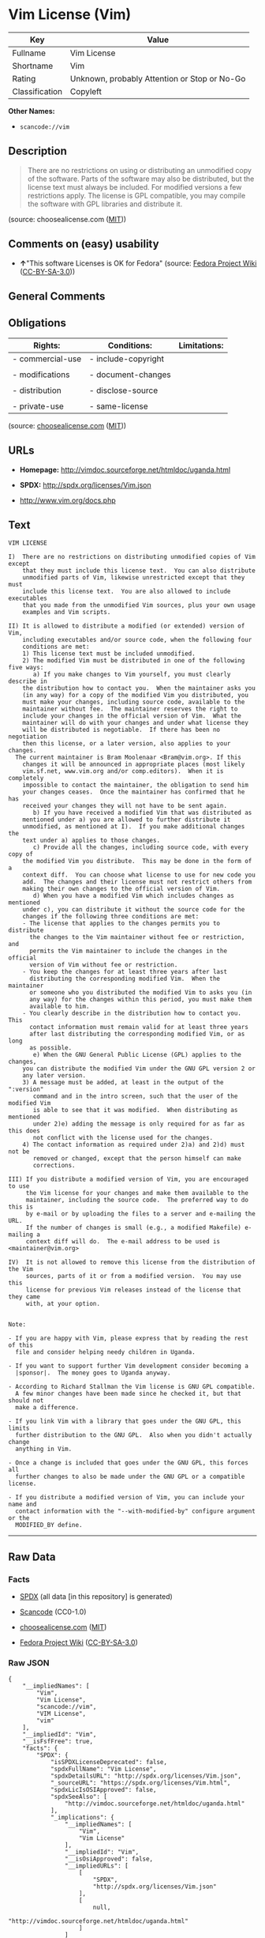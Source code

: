* Vim License (Vim)

| Key              | Value                                          |
|------------------+------------------------------------------------|
| Fullname         | Vim License                                    |
| Shortname        | Vim                                            |
| Rating           | Unknown, probably Attention or Stop or No-Go   |
| Classification   | Copyleft                                       |

*Other Names:*

- =scancode://vim=

** Description

#+BEGIN_QUOTE
  There are no restrictions on using or distributing an unmodified copy
  of the software. Parts of the software may also be distributed, but
  the license text must always be included. For modified versions a few
  restrictions apply. The license is GPL compatible, you may compile the
  software with GPL libraries and distribute it.
#+END_QUOTE

(source: choosealicense.com
([[https://github.com/github/choosealicense.com/blob/gh-pages/LICENSE.md][MIT]]))

** Comments on (easy) usability

- *↑*"This software Licenses is OK for Fedora" (source:
  [[https://fedoraproject.org/wiki/Licensing:Main?rd=Licensing][Fedora
  Project Wiki]]
  ([[https://creativecommons.org/licenses/by-sa/3.0/legalcode][CC-BY-SA-3.0]]))

** General Comments

** Obligations

| Rights:            | Conditions:           | Limitations:   |
|--------------------+-----------------------+----------------|
| - commercial-use   | - include-copyright   |                |
|                    |                       |                |
| - modifications    | - document-changes    |                |
|                    |                       |                |
| - distribution     | - disclose-source     |                |
|                    |                       |                |
| - private-use      | - same-license        |                |
                                                             

(source:
[[https://github.com/github/choosealicense.com/blob/gh-pages/_licenses/vim.txt][choosealicense.com]]
([[https://github.com/github/choosealicense.com/blob/gh-pages/LICENSE.md][MIT]]))

** URLs

- *Homepage:* http://vimdoc.sourceforge.net/htmldoc/uganda.html

- *SPDX:* http://spdx.org/licenses/Vim.json

- http://www.vim.org/docs.php

** Text

#+BEGIN_EXAMPLE
  VIM LICENSE

  I)  There are no restrictions on distributing unmodified copies of Vim except
      that they must include this license text.  You can also distribute
      unmodified parts of Vim, likewise unrestricted except that they must
      include this license text.  You are also allowed to include executables
      that you made from the unmodified Vim sources, plus your own usage
      examples and Vim scripts.

  II) It is allowed to distribute a modified (or extended) version of Vim,
      including executables and/or source code, when the following four
      conditions are met:
      1) This license text must be included unmodified.
      2) The modified Vim must be distributed in one of the following five ways:
         a) If you make changes to Vim yourself, you must clearly describe in
  	  the distribution how to contact you.  When the maintainer asks you
  	  (in any way) for a copy of the modified Vim you distributed, you
  	  must make your changes, including source code, available to the
  	  maintainer without fee.  The maintainer reserves the right to
  	  include your changes in the official version of Vim.  What the
  	  maintainer will do with your changes and under what license they
  	  will be distributed is negotiable.  If there has been no negotiation
  	  then this license, or a later version, also applies to your changes.
  	The current maintainer is Bram Moolenaar <Bram@vim.org>. If this 
  	  changes it will be announced in appropriate places (most likely
  	  vim.sf.net, www.vim.org and/or comp.editors).  When it is completely
  	  impossible to contact the maintainer, the obligation to send him
  	  your changes ceases.  Once the maintainer has confirmed that he has
  	  received your changes they will not have to be sent again.
         b) If you have received a modified Vim that was distributed as
  	  mentioned under a) you are allowed to further distribute it
  	  unmodified, as mentioned at I).  If you make additional changes the
  	  text under a) applies to those changes.
         c) Provide all the changes, including source code, with every copy of
  	  the modified Vim you distribute.  This may be done in the form of a
  	  context diff.  You can choose what license to use for new code you
  	  add.  The changes and their license must not restrict others from
  	  making their own changes to the official version of Vim.
         d) When you have a modified Vim which includes changes as mentioned
  	  under c), you can distribute it without the source code for the
  	  changes if the following three conditions are met:
  	  - The license that applies to the changes permits you to distribute
  	    the changes to the Vim maintainer without fee or restriction, and
  	    permits the Vim maintainer to include the changes in the official
  	    version of Vim without fee or restriction.
  	  - You keep the changes for at least three years after last
  	    distributing the corresponding modified Vim.  When the maintainer
  	    or someone who you distributed the modified Vim to asks you (in
  	    any way) for the changes within this period, you must make them
  	    available to him.
  	  - You clearly describe in the distribution how to contact you.  This
  	    contact information must remain valid for at least three years
  	    after last distributing the corresponding modified Vim, or as long
  	    as possible.
         e) When the GNU General Public License (GPL) applies to the changes,
  	  you can distribute the modified Vim under the GNU GPL version 2 or
  	  any later version.
      3) A message must be added, at least in the output of the ":version"
         command and in the intro screen, such that the user of the modified Vim
         is able to see that it was modified.  When distributing as mentioned
         under 2)e) adding the message is only required for as far as this does
         not conflict with the license used for the changes.
      4) The contact information as required under 2)a) and 2)d) must not be
         removed or changed, except that the person himself can make
         corrections.

  III) If you distribute a modified version of Vim, you are encouraged to use
       the Vim license for your changes and make them available to the
       maintainer, including the source code.  The preferred way to do this is
       by e-mail or by uploading the files to a server and e-mailing the URL.
       If the number of changes is small (e.g., a modified Makefile) e-mailing a
       context diff will do.  The e-mail address to be used is
  <maintainer@vim.org> 

  IV)  It is not allowed to remove this license from the distribution of the Vim
       sources, parts of it or from a modified version.  You may use this
       license for previous Vim releases instead of the license that they came
       with, at your option.


  Note:

  - If you are happy with Vim, please express that by reading the rest of this
    file and consider helping needy children in Uganda.

  - If you want to support further Vim development consider becoming a
    |sponsor|.  The money goes to Uganda anyway.

  - According to Richard Stallman the Vim license is GNU GPL compatible.
    A few minor changes have been made since he checked it, but that should not
    make a difference.

  - If you link Vim with a library that goes under the GNU GPL, this limits
    further distribution to the GNU GPL.  Also when you didn't actually change
    anything in Vim.

  - Once a change is included that goes under the GNU GPL, this forces all
    further changes to also be made under the GNU GPL or a compatible license.

  - If you distribute a modified version of Vim, you can include your name and
    contact information with the "--with-modified-by" configure argument or the
    MODIFIED_BY define.
#+END_EXAMPLE

--------------

** Raw Data

*** Facts

- [[https://spdx.org/licenses/Vim.html][SPDX]] (all data [in this
  repository] is generated)

- [[https://github.com/nexB/scancode-toolkit/blob/develop/src/licensedcode/data/licenses/vim.yml][Scancode]]
  (CC0-1.0)

- [[https://github.com/github/choosealicense.com/blob/gh-pages/_licenses/vim.txt][choosealicense.com]]
  ([[https://github.com/github/choosealicense.com/blob/gh-pages/LICENSE.md][MIT]])

- [[https://fedoraproject.org/wiki/Licensing:Main?rd=Licensing][Fedora
  Project Wiki]]
  ([[https://creativecommons.org/licenses/by-sa/3.0/legalcode][CC-BY-SA-3.0]])

*** Raw JSON

#+BEGIN_EXAMPLE
  {
      "__impliedNames": [
          "Vim",
          "Vim License",
          "scancode://vim",
          "VIM License",
          "vim"
      ],
      "__impliedId": "Vim",
      "__isFsfFree": true,
      "facts": {
          "SPDX": {
              "isSPDXLicenseDeprecated": false,
              "spdxFullName": "Vim License",
              "spdxDetailsURL": "http://spdx.org/licenses/Vim.json",
              "_sourceURL": "https://spdx.org/licenses/Vim.html",
              "spdxLicIsOSIApproved": false,
              "spdxSeeAlso": [
                  "http://vimdoc.sourceforge.net/htmldoc/uganda.html"
              ],
              "_implications": {
                  "__impliedNames": [
                      "Vim",
                      "Vim License"
                  ],
                  "__impliedId": "Vim",
                  "__isOsiApproved": false,
                  "__impliedURLs": [
                      [
                          "SPDX",
                          "http://spdx.org/licenses/Vim.json"
                      ],
                      [
                          null,
                          "http://vimdoc.sourceforge.net/htmldoc/uganda.html"
                      ]
                  ]
              },
              "spdxLicenseId": "Vim"
          },
          "Fedora Project Wiki": {
              "GPLv2 Compat?": "Yes",
              "rating": "Good",
              "Upstream URL": "http://vimdoc.sourceforge.net/htmldoc/uganda.html",
              "GPLv3 Compat?": "Yes",
              "Short Name": "Vim",
              "licenseType": "license",
              "_sourceURL": "https://fedoraproject.org/wiki/Licensing:Main?rd=Licensing",
              "Full Name": "Vim License",
              "FSF Free?": "Yes",
              "_implications": {
                  "__impliedNames": [
                      "Vim License",
                      "Vim"
                  ],
                  "__isFsfFree": true,
                  "__impliedJudgement": [
                      [
                          "Fedora Project Wiki",
                          {
                              "tag": "PositiveJudgement",
                              "contents": "This software Licenses is OK for Fedora"
                          }
                      ]
                  ]
              }
          },
          "Scancode": {
              "otherUrls": [
                  "http://www.vim.org/docs.php"
              ],
              "homepageUrl": "http://vimdoc.sourceforge.net/htmldoc/uganda.html",
              "shortName": "VIM License",
              "textUrls": null,
              "text": "VIM LICENSE\n\nI)  There are no restrictions on distributing unmodified copies of Vim except\n    that they must include this license text.  You can also distribute\n    unmodified parts of Vim, likewise unrestricted except that they must\n    include this license text.  You are also allowed to include executables\n    that you made from the unmodified Vim sources, plus your own usage\n    examples and Vim scripts.\n\nII) It is allowed to distribute a modified (or extended) version of Vim,\n    including executables and/or source code, when the following four\n    conditions are met:\n    1) This license text must be included unmodified.\n    2) The modified Vim must be distributed in one of the following five ways:\n       a) If you make changes to Vim yourself, you must clearly describe in\n\t  the distribution how to contact you.  When the maintainer asks you\n\t  (in any way) for a copy of the modified Vim you distributed, you\n\t  must make your changes, including source code, available to the\n\t  maintainer without fee.  The maintainer reserves the right to\n\t  include your changes in the official version of Vim.  What the\n\t  maintainer will do with your changes and under what license they\n\t  will be distributed is negotiable.  If there has been no negotiation\n\t  then this license, or a later version, also applies to your changes.\n\tThe current maintainer is Bram Moolenaar <Bram@vim.org>. If this \n\t  changes it will be announced in appropriate places (most likely\n\t  vim.sf.net, www.vim.org and/or comp.editors).  When it is completely\n\t  impossible to contact the maintainer, the obligation to send him\n\t  your changes ceases.  Once the maintainer has confirmed that he has\n\t  received your changes they will not have to be sent again.\n       b) If you have received a modified Vim that was distributed as\n\t  mentioned under a) you are allowed to further distribute it\n\t  unmodified, as mentioned at I).  If you make additional changes the\n\t  text under a) applies to those changes.\n       c) Provide all the changes, including source code, with every copy of\n\t  the modified Vim you distribute.  This may be done in the form of a\n\t  context diff.  You can choose what license to use for new code you\n\t  add.  The changes and their license must not restrict others from\n\t  making their own changes to the official version of Vim.\n       d) When you have a modified Vim which includes changes as mentioned\n\t  under c), you can distribute it without the source code for the\n\t  changes if the following three conditions are met:\n\t  - The license that applies to the changes permits you to distribute\n\t    the changes to the Vim maintainer without fee or restriction, and\n\t    permits the Vim maintainer to include the changes in the official\n\t    version of Vim without fee or restriction.\n\t  - You keep the changes for at least three years after last\n\t    distributing the corresponding modified Vim.  When the maintainer\n\t    or someone who you distributed the modified Vim to asks you (in\n\t    any way) for the changes within this period, you must make them\n\t    available to him.\n\t  - You clearly describe in the distribution how to contact you.  This\n\t    contact information must remain valid for at least three years\n\t    after last distributing the corresponding modified Vim, or as long\n\t    as possible.\n       e) When the GNU General Public License (GPL) applies to the changes,\n\t  you can distribute the modified Vim under the GNU GPL version 2 or\n\t  any later version.\n    3) A message must be added, at least in the output of the \":version\"\n       command and in the intro screen, such that the user of the modified Vim\n       is able to see that it was modified.  When distributing as mentioned\n       under 2)e) adding the message is only required for as far as this does\n       not conflict with the license used for the changes.\n    4) The contact information as required under 2)a) and 2)d) must not be\n       removed or changed, except that the person himself can make\n       corrections.\n\nIII) If you distribute a modified version of Vim, you are encouraged to use\n     the Vim license for your changes and make them available to the\n     maintainer, including the source code.  The preferred way to do this is\n     by e-mail or by uploading the files to a server and e-mailing the URL.\n     If the number of changes is small (e.g., a modified Makefile) e-mailing a\n     context diff will do.  The e-mail address to be used is\n<maintainer@vim.org> \n\nIV)  It is not allowed to remove this license from the distribution of the Vim\n     sources, parts of it or from a modified version.  You may use this\n     license for previous Vim releases instead of the license that they came\n     with, at your option.\n\n\nNote:\n\n- If you are happy with Vim, please express that by reading the rest of this\n  file and consider helping needy children in Uganda.\n\n- If you want to support further Vim development consider becoming a\n  |sponsor|.  The money goes to Uganda anyway.\n\n- According to Richard Stallman the Vim license is GNU GPL compatible.\n  A few minor changes have been made since he checked it, but that should not\n  make a difference.\n\n- If you link Vim with a library that goes under the GNU GPL, this limits\n  further distribution to the GNU GPL.  Also when you didn't actually change\n  anything in Vim.\n\n- Once a change is included that goes under the GNU GPL, this forces all\n  further changes to also be made under the GNU GPL or a compatible license.\n\n- If you distribute a modified version of Vim, you can include your name and\n  contact information with the \"--with-modified-by\" configure argument or the\n  MODIFIED_BY define.",
              "category": "Copyleft",
              "osiUrl": null,
              "owner": "VIM",
              "_sourceURL": "https://github.com/nexB/scancode-toolkit/blob/develop/src/licensedcode/data/licenses/vim.yml",
              "key": "vim",
              "name": "VIM License",
              "spdxId": "Vim",
              "notes": null,
              "_implications": {
                  "__impliedNames": [
                      "scancode://vim",
                      "VIM License",
                      "Vim"
                  ],
                  "__impliedId": "Vim",
                  "__impliedCopyleft": [
                      [
                          "Scancode",
                          "Copyleft"
                      ]
                  ],
                  "__calculatedCopyleft": "Copyleft",
                  "__impliedText": "VIM LICENSE\n\nI)  There are no restrictions on distributing unmodified copies of Vim except\n    that they must include this license text.  You can also distribute\n    unmodified parts of Vim, likewise unrestricted except that they must\n    include this license text.  You are also allowed to include executables\n    that you made from the unmodified Vim sources, plus your own usage\n    examples and Vim scripts.\n\nII) It is allowed to distribute a modified (or extended) version of Vim,\n    including executables and/or source code, when the following four\n    conditions are met:\n    1) This license text must be included unmodified.\n    2) The modified Vim must be distributed in one of the following five ways:\n       a) If you make changes to Vim yourself, you must clearly describe in\n\t  the distribution how to contact you.  When the maintainer asks you\n\t  (in any way) for a copy of the modified Vim you distributed, you\n\t  must make your changes, including source code, available to the\n\t  maintainer without fee.  The maintainer reserves the right to\n\t  include your changes in the official version of Vim.  What the\n\t  maintainer will do with your changes and under what license they\n\t  will be distributed is negotiable.  If there has been no negotiation\n\t  then this license, or a later version, also applies to your changes.\n\tThe current maintainer is Bram Moolenaar <Bram@vim.org>. If this \n\t  changes it will be announced in appropriate places (most likely\n\t  vim.sf.net, www.vim.org and/or comp.editors).  When it is completely\n\t  impossible to contact the maintainer, the obligation to send him\n\t  your changes ceases.  Once the maintainer has confirmed that he has\n\t  received your changes they will not have to be sent again.\n       b) If you have received a modified Vim that was distributed as\n\t  mentioned under a) you are allowed to further distribute it\n\t  unmodified, as mentioned at I).  If you make additional changes the\n\t  text under a) applies to those changes.\n       c) Provide all the changes, including source code, with every copy of\n\t  the modified Vim you distribute.  This may be done in the form of a\n\t  context diff.  You can choose what license to use for new code you\n\t  add.  The changes and their license must not restrict others from\n\t  making their own changes to the official version of Vim.\n       d) When you have a modified Vim which includes changes as mentioned\n\t  under c), you can distribute it without the source code for the\n\t  changes if the following three conditions are met:\n\t  - The license that applies to the changes permits you to distribute\n\t    the changes to the Vim maintainer without fee or restriction, and\n\t    permits the Vim maintainer to include the changes in the official\n\t    version of Vim without fee or restriction.\n\t  - You keep the changes for at least three years after last\n\t    distributing the corresponding modified Vim.  When the maintainer\n\t    or someone who you distributed the modified Vim to asks you (in\n\t    any way) for the changes within this period, you must make them\n\t    available to him.\n\t  - You clearly describe in the distribution how to contact you.  This\n\t    contact information must remain valid for at least three years\n\t    after last distributing the corresponding modified Vim, or as long\n\t    as possible.\n       e) When the GNU General Public License (GPL) applies to the changes,\n\t  you can distribute the modified Vim under the GNU GPL version 2 or\n\t  any later version.\n    3) A message must be added, at least in the output of the \":version\"\n       command and in the intro screen, such that the user of the modified Vim\n       is able to see that it was modified.  When distributing as mentioned\n       under 2)e) adding the message is only required for as far as this does\n       not conflict with the license used for the changes.\n    4) The contact information as required under 2)a) and 2)d) must not be\n       removed or changed, except that the person himself can make\n       corrections.\n\nIII) If you distribute a modified version of Vim, you are encouraged to use\n     the Vim license for your changes and make them available to the\n     maintainer, including the source code.  The preferred way to do this is\n     by e-mail or by uploading the files to a server and e-mailing the URL.\n     If the number of changes is small (e.g., a modified Makefile) e-mailing a\n     context diff will do.  The e-mail address to be used is\n<maintainer@vim.org> \n\nIV)  It is not allowed to remove this license from the distribution of the Vim\n     sources, parts of it or from a modified version.  You may use this\n     license for previous Vim releases instead of the license that they came\n     with, at your option.\n\n\nNote:\n\n- If you are happy with Vim, please express that by reading the rest of this\n  file and consider helping needy children in Uganda.\n\n- If you want to support further Vim development consider becoming a\n  |sponsor|.  The money goes to Uganda anyway.\n\n- According to Richard Stallman the Vim license is GNU GPL compatible.\n  A few minor changes have been made since he checked it, but that should not\n  make a difference.\n\n- If you link Vim with a library that goes under the GNU GPL, this limits\n  further distribution to the GNU GPL.  Also when you didn't actually change\n  anything in Vim.\n\n- Once a change is included that goes under the GNU GPL, this forces all\n  further changes to also be made under the GNU GPL or a compatible license.\n\n- If you distribute a modified version of Vim, you can include your name and\n  contact information with the \"--with-modified-by\" configure argument or the\n  MODIFIED_BY define.",
                  "__impliedURLs": [
                      [
                          "Homepage",
                          "http://vimdoc.sourceforge.net/htmldoc/uganda.html"
                      ],
                      [
                          null,
                          "http://www.vim.org/docs.php"
                      ]
                  ]
              }
          },
          "choosealicense.com": {
              "limitations": [],
              "_sourceURL": "https://github.com/github/choosealicense.com/blob/gh-pages/_licenses/vim.txt",
              "content": "---\ntitle: Vim License\nspdx-id: Vim\n\ndescription: There are no restrictions on using or distributing an unmodified copy of the software. Parts of the software may also be distributed, but the license text must always be included. For modified versions a few restrictions apply. The license is GPL compatible, you may compile the software with GPL libraries and distribute it.\n\nhow: Create a text file (typically named LICENSE or LICENSE.txt) in the root of your source code and copy the text of the license into the file. Replace [project] with the project name.\n\nusing:\n  Vim: https://github.com/vim/vim/blob/master/LICENSE\n  Pathogen: https://github.com/tpope/vim-pathogen/blob/master/LICENSE\n  vim-license-gen: https://github.com/othree/vim-license/blob/master/LICENSE\n\npermissions:\n  - commercial-use\n  - modifications\n  - distribution\n  - private-use\n\nconditions:\n  - include-copyright\n  - document-changes\n  - disclose-source\n  - same-license\n\nlimitations: []\n\n---\n\nVIM LICENSE\n\nI)  There are no restrictions on distributing unmodified copies of [project]\n    except that they must include this license text.  You can also distribute\n    unmodified parts of [project], likewise unrestricted except that they must\n    include this license text.  You are also allowed to include executables\n    that you made from the unmodified [project] sources, plus your own usage\n    examples and Vim scripts.\n\nII) It is allowed to distribute a modified (or extended) version of [project],\n    including executables and/or source code, when the following four\n    conditions are met:\n    1) This license text must be included unmodified.\n    2) The modified [project] must be distributed in one of the following five\n       ways:\n       a) If you make changes to [project] yourself, you must clearly describe\n          in the distribution how to contact you.  When the maintainer asks\n          you (in any way) for a copy of the modified [project] you\n          distributed, you must make your changes, including source code,\n          available to the maintainer without fee.  The maintainer reserves\n          the right to include your changes in the official version of\n          [project].  What the maintainer will do with your changes and under\n          what license they will be distributed is negotiable.  If there has\n          been no negotiation then this license, or a later version, also\n          applies to your changes. The current maintainer is Bram Moolenaar\n          <Bram@vim.org>.  If this changes it will be announced in appropriate\n          places (most likely vim.sf.net, www.vim.org and/or comp.editors).\n          When it is completely impossible to contact the maintainer, the\n          obligation to send him your changes ceases.  Once the maintainer has\n          confirmed that he has received your changes they will not have to be\n          sent again.\n       b) If you have received a modified [project] that was distributed as\n          mentioned under a) you are allowed to further distribute it\n          unmodified, as mentioned at I).  If you make additional changes the\n          text under a) applies to those changes.\n       c) Provide all the changes, including source code, with every copy of\n          the modified [project] you distribute.  This may be done in the form\n          of a context diff.  You can choose what license to use for new code\n          you add.  The changes and their license must not restrict others\n          from making their own changes to the official version of [project].\n       d) When you have a modified [project] which includes changes as\n          mentioned under c), you can distribute it without the source code\n          for the changes if the following three conditions are met:\n          - The license that applies to the changes permits you to distribute\n            the changes to the Vim maintainer without fee or restriction, and\n            permits the Vim maintainer to include the changes in the official\n            version of [project] without fee or restriction.\n          - You keep the changes for at least three years after last\n            distributing the corresponding modified [project].  When the\n            maintainer or someone who you distributed the modified [project]\n            to asks you (in any way) for the changes within this period, you\n            must make them available to him.\n          - You clearly describe in the distribution how to contact you.  This\n            contact information must remain valid for at least three years\n            after last distributing the corresponding modified [project], or\n            as long as possible.\n       e) When the GNU General Public License (GPL) applies to the changes,\n          you can distribute the modified [project] under the GNU GPL version\n          2 or any later version.\n    3) A message must be added, at least in the output of the \":version\"\n       command and in the intro screen, such that the user of the modified\n       [project] is able to see that it was modified.  When distributing as\n       mentioned under 2)e) adding the message is only required for as far as\n       this does not conflict with the license used for the changes.\n    4) The contact information as required under 2)a) and 2)d) must not be\n       removed or changed, except that the person himself can make\n       corrections.\n\nIII) If you distribute a modified version of [project], you are encouraged to\n     use the Vim license for your changes and make them available to the\n     maintainer, including the source code.  The preferred way to do this is\n     by e-mail or by uploading the files to a server and e-mailing the URL. If\n     the number of changes is small (e.g., a modified Makefile) e-mailing a\n     context diff will do.  The e-mail address to be used is\n     <maintainer@vim.org>\n\nIV)  It is not allowed to remove this license from the distribution of the\n     [project] sources, parts of it or from a modified version.  You may use\n     this license for previous [project] releases instead of the license that\n     they came with, at your option.\n\n\n",
              "name": "vim",
              "hidden": null,
              "spdxId": "Vim",
              "conditions": [
                  "include-copyright",
                  "document-changes",
                  "disclose-source",
                  "same-license"
              ],
              "permissions": [
                  "commercial-use",
                  "modifications",
                  "distribution",
                  "private-use"
              ],
              "featured": null,
              "nickname": null,
              "how": "Create a text file (typically named LICENSE or LICENSE.txt) in the root of your source code and copy the text of the license into the file. Replace [project] with the project name.",
              "title": "Vim License",
              "_implications": {
                  "__impliedNames": [
                      "vim",
                      "Vim"
                  ],
                  "__obligations": {
                      "limitations": [],
                      "rights": [
                          {
                              "tag": "ImpliedRight",
                              "contents": "commercial-use"
                          },
                          {
                              "tag": "ImpliedRight",
                              "contents": "modifications"
                          },
                          {
                              "tag": "ImpliedRight",
                              "contents": "distribution"
                          },
                          {
                              "tag": "ImpliedRight",
                              "contents": "private-use"
                          }
                      ],
                      "conditions": [
                          {
                              "tag": "ImpliedCondition",
                              "contents": "include-copyright"
                          },
                          {
                              "tag": "ImpliedCondition",
                              "contents": "document-changes"
                          },
                          {
                              "tag": "ImpliedCondition",
                              "contents": "disclose-source"
                          },
                          {
                              "tag": "ImpliedCondition",
                              "contents": "same-license"
                          }
                      ]
                  }
              },
              "description": "There are no restrictions on using or distributing an unmodified copy of the software. Parts of the software may also be distributed, but the license text must always be included. For modified versions a few restrictions apply. The license is GPL compatible, you may compile the software with GPL libraries and distribute it."
          }
      },
      "__impliedJudgement": [
          [
              "Fedora Project Wiki",
              {
                  "tag": "PositiveJudgement",
                  "contents": "This software Licenses is OK for Fedora"
              }
          ]
      ],
      "__impliedCopyleft": [
          [
              "Scancode",
              "Copyleft"
          ]
      ],
      "__calculatedCopyleft": "Copyleft",
      "__obligations": {
          "limitations": [],
          "rights": [
              {
                  "tag": "ImpliedRight",
                  "contents": "commercial-use"
              },
              {
                  "tag": "ImpliedRight",
                  "contents": "modifications"
              },
              {
                  "tag": "ImpliedRight",
                  "contents": "distribution"
              },
              {
                  "tag": "ImpliedRight",
                  "contents": "private-use"
              }
          ],
          "conditions": [
              {
                  "tag": "ImpliedCondition",
                  "contents": "include-copyright"
              },
              {
                  "tag": "ImpliedCondition",
                  "contents": "document-changes"
              },
              {
                  "tag": "ImpliedCondition",
                  "contents": "disclose-source"
              },
              {
                  "tag": "ImpliedCondition",
                  "contents": "same-license"
              }
          ]
      },
      "__isOsiApproved": false,
      "__impliedText": "VIM LICENSE\n\nI)  There are no restrictions on distributing unmodified copies of Vim except\n    that they must include this license text.  You can also distribute\n    unmodified parts of Vim, likewise unrestricted except that they must\n    include this license text.  You are also allowed to include executables\n    that you made from the unmodified Vim sources, plus your own usage\n    examples and Vim scripts.\n\nII) It is allowed to distribute a modified (or extended) version of Vim,\n    including executables and/or source code, when the following four\n    conditions are met:\n    1) This license text must be included unmodified.\n    2) The modified Vim must be distributed in one of the following five ways:\n       a) If you make changes to Vim yourself, you must clearly describe in\n\t  the distribution how to contact you.  When the maintainer asks you\n\t  (in any way) for a copy of the modified Vim you distributed, you\n\t  must make your changes, including source code, available to the\n\t  maintainer without fee.  The maintainer reserves the right to\n\t  include your changes in the official version of Vim.  What the\n\t  maintainer will do with your changes and under what license they\n\t  will be distributed is negotiable.  If there has been no negotiation\n\t  then this license, or a later version, also applies to your changes.\n\tThe current maintainer is Bram Moolenaar <Bram@vim.org>. If this \n\t  changes it will be announced in appropriate places (most likely\n\t  vim.sf.net, www.vim.org and/or comp.editors).  When it is completely\n\t  impossible to contact the maintainer, the obligation to send him\n\t  your changes ceases.  Once the maintainer has confirmed that he has\n\t  received your changes they will not have to be sent again.\n       b) If you have received a modified Vim that was distributed as\n\t  mentioned under a) you are allowed to further distribute it\n\t  unmodified, as mentioned at I).  If you make additional changes the\n\t  text under a) applies to those changes.\n       c) Provide all the changes, including source code, with every copy of\n\t  the modified Vim you distribute.  This may be done in the form of a\n\t  context diff.  You can choose what license to use for new code you\n\t  add.  The changes and their license must not restrict others from\n\t  making their own changes to the official version of Vim.\n       d) When you have a modified Vim which includes changes as mentioned\n\t  under c), you can distribute it without the source code for the\n\t  changes if the following three conditions are met:\n\t  - The license that applies to the changes permits you to distribute\n\t    the changes to the Vim maintainer without fee or restriction, and\n\t    permits the Vim maintainer to include the changes in the official\n\t    version of Vim without fee or restriction.\n\t  - You keep the changes for at least three years after last\n\t    distributing the corresponding modified Vim.  When the maintainer\n\t    or someone who you distributed the modified Vim to asks you (in\n\t    any way) for the changes within this period, you must make them\n\t    available to him.\n\t  - You clearly describe in the distribution how to contact you.  This\n\t    contact information must remain valid for at least three years\n\t    after last distributing the corresponding modified Vim, or as long\n\t    as possible.\n       e) When the GNU General Public License (GPL) applies to the changes,\n\t  you can distribute the modified Vim under the GNU GPL version 2 or\n\t  any later version.\n    3) A message must be added, at least in the output of the \":version\"\n       command and in the intro screen, such that the user of the modified Vim\n       is able to see that it was modified.  When distributing as mentioned\n       under 2)e) adding the message is only required for as far as this does\n       not conflict with the license used for the changes.\n    4) The contact information as required under 2)a) and 2)d) must not be\n       removed or changed, except that the person himself can make\n       corrections.\n\nIII) If you distribute a modified version of Vim, you are encouraged to use\n     the Vim license for your changes and make them available to the\n     maintainer, including the source code.  The preferred way to do this is\n     by e-mail or by uploading the files to a server and e-mailing the URL.\n     If the number of changes is small (e.g., a modified Makefile) e-mailing a\n     context diff will do.  The e-mail address to be used is\n<maintainer@vim.org> \n\nIV)  It is not allowed to remove this license from the distribution of the Vim\n     sources, parts of it or from a modified version.  You may use this\n     license for previous Vim releases instead of the license that they came\n     with, at your option.\n\n\nNote:\n\n- If you are happy with Vim, please express that by reading the rest of this\n  file and consider helping needy children in Uganda.\n\n- If you want to support further Vim development consider becoming a\n  |sponsor|.  The money goes to Uganda anyway.\n\n- According to Richard Stallman the Vim license is GNU GPL compatible.\n  A few minor changes have been made since he checked it, but that should not\n  make a difference.\n\n- If you link Vim with a library that goes under the GNU GPL, this limits\n  further distribution to the GNU GPL.  Also when you didn't actually change\n  anything in Vim.\n\n- Once a change is included that goes under the GNU GPL, this forces all\n  further changes to also be made under the GNU GPL or a compatible license.\n\n- If you distribute a modified version of Vim, you can include your name and\n  contact information with the \"--with-modified-by\" configure argument or the\n  MODIFIED_BY define.",
      "__impliedURLs": [
          [
              "SPDX",
              "http://spdx.org/licenses/Vim.json"
          ],
          [
              null,
              "http://vimdoc.sourceforge.net/htmldoc/uganda.html"
          ],
          [
              "Homepage",
              "http://vimdoc.sourceforge.net/htmldoc/uganda.html"
          ],
          [
              null,
              "http://www.vim.org/docs.php"
          ]
      ]
  }
#+END_EXAMPLE

*** Dot Cluster Graph

[[../dot/Vim.svg]]